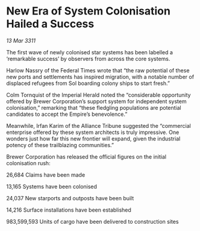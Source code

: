 * New Era of System Colonisation Hailed a Success

/13 Mar 3311/

The first wave of newly colonised star systems has been labelled a ‘remarkable success’ by observers from across the core systems.

Harlow Nassry of the Federal Times wrote that “the raw potential of these new ports and settlements has inspired migration, with a notable number of displaced refugees from Sol boarding colony ships to start fresh.”

Colm Tornquist of the Imperial Herald noted the “considerable opportunity offered by Brewer Corporation’s support system for independent system colonisation,” remarking that “these fledgling populations are potential candidates to accept the Empire’s benevolence.”

Meanwhile, Irfan Karim of the Alliance Tribune suggested the “commercial enterprise offered by these system architects is truly impressive. One wonders just how far this new frontier will expand, given the industrial potency of these trailblazing communities.”

Brewer Corporation has released the official figures on the initial colonisation rush:

26,684 Claims have been made

13,165 Systems have been colonised

24,037 New starports and outposts have been built

14,216 Surface installations have been established

983,599,593 Units of cargo have been delivered to construction sites
